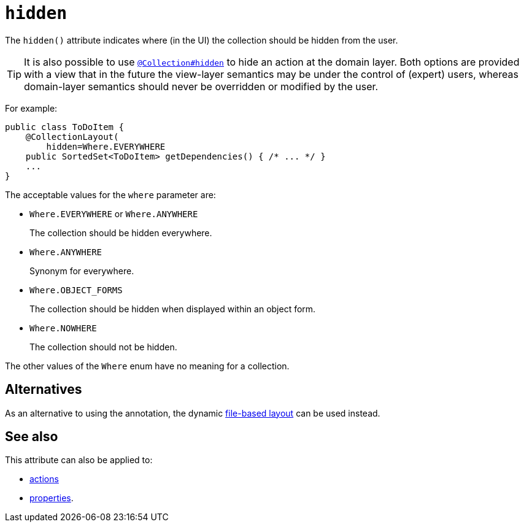 = `hidden`
:Notice: Licensed to the Apache Software Foundation (ASF) under one or more contributor license agreements. See the NOTICE file distributed with this work for additional information regarding copyright ownership. The ASF licenses this file to you under the Apache License, Version 2.0 (the "License"); you may not use this file except in compliance with the License. You may obtain a copy of the License at. http://www.apache.org/licenses/LICENSE-2.0 . Unless required by applicable law or agreed to in writing, software distributed under the License is distributed on an "AS IS" BASIS, WITHOUT WARRANTIES OR  CONDITIONS OF ANY KIND, either express or implied. See the License for the specific language governing permissions and limitations under the License.
:page-partial:


The `hidden()` attribute indicates where (in the UI) the collection should be hidden from the user.



[TIP]
====
It is also possible to use xref:refguide:applib-ant:Collection.adoc#hidden[`@Collection#hidden`] to hide an action at the domain layer.
Both options are provided with a view that in the future the view-layer semantics may be under the control of (expert) users, whereas domain-layer semantics should never be overridden or modified by the user.
====

For example:

[source,java]
----
public class ToDoItem {
    @CollectionLayout(
        hidden=Where.EVERYWHERE
    public SortedSet<ToDoItem> getDependencies() { /* ... */ }
    ...
}
----


The acceptable values for the `where` parameter are:

* `Where.EVERYWHERE` or `Where.ANYWHERE`
+
The collection should be hidden everywhere.

* `Where.ANYWHERE`
+
Synonym for everywhere.

* `Where.OBJECT_FORMS`
+
The collection should be hidden when displayed within an object form.

* `Where.NOWHERE`
+
The collection should not be hidden.

The other values of the `Where` enum have no meaning for a collection.


== Alternatives


As an alternative to using the annotation, the dynamic xref:vw:ROOT:layout.adoc#file-based[file-based layout] can be used instead.


== See also

This attribute can also be applied to:

* xref:refguide:applib-ant:ActionLayout.adoc#hidden[actions]
* xref:refguide:applib-ant:PropertyLayout.adoc#hidden[properties].
